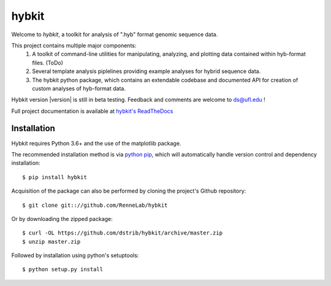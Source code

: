 
hybkit
==================================

Welcome to *hybkit*, a toolkit for analysis of ".hyb" format genomic sequence data.

This project contains multiple major components:
    #. A toolkit of command-line utilities for manipulating,
       analyzing, and plotting data contained within hyb-format files. (ToDo)
    #. Several template analysis piplelines providing example analyses for hybrid sequence data.
    #. The hybkit python package, which contains an extendable codebase and documented API
       for creation of custom analyses of hyb-format data.

Hybkit version |version| is still in beta testing. Feedback and comments are welcome to ds@ufl.edu !

.. image:: https://readthedocs.com/projects/renne-lab-hybkit/badge/?version=latest&token=4d0a7c519df66b243556da51fbf191c41a917b02908812fa66a453d3bc8096fa
    :target: https://renne-lab-hybkit.readthedocs-hosted.com/en/latest/?badge=latest
    :alt: Documentation Status

Full project documentation is available at 
`hybkit's ReadTheDocs <https://renne-lab-hybkit.readthedocs-hosted.com/en/latest/>`_


Installation
------------

Hybkit requires Python 3.6+ and the use of the matplotlib package.

The recommended installation method is via 
`python pip <https://pip.pypa.io/en/stable/>`_, which will 
automatically handle version control and dependency installation::
    
    $ pip install hybkit

Acquisition of the package can also be performed by cloning the project's Github repository::

    $ git clone git:://github.com/RenneLab/hybkit

Or by downloading the zipped package::

    $ curl -OL https://github.com/dstrib/hybkit/archive/master.zip
    $ unzip master.zip

Followed by installation using python's setuptools::

    $ python setup.py install


